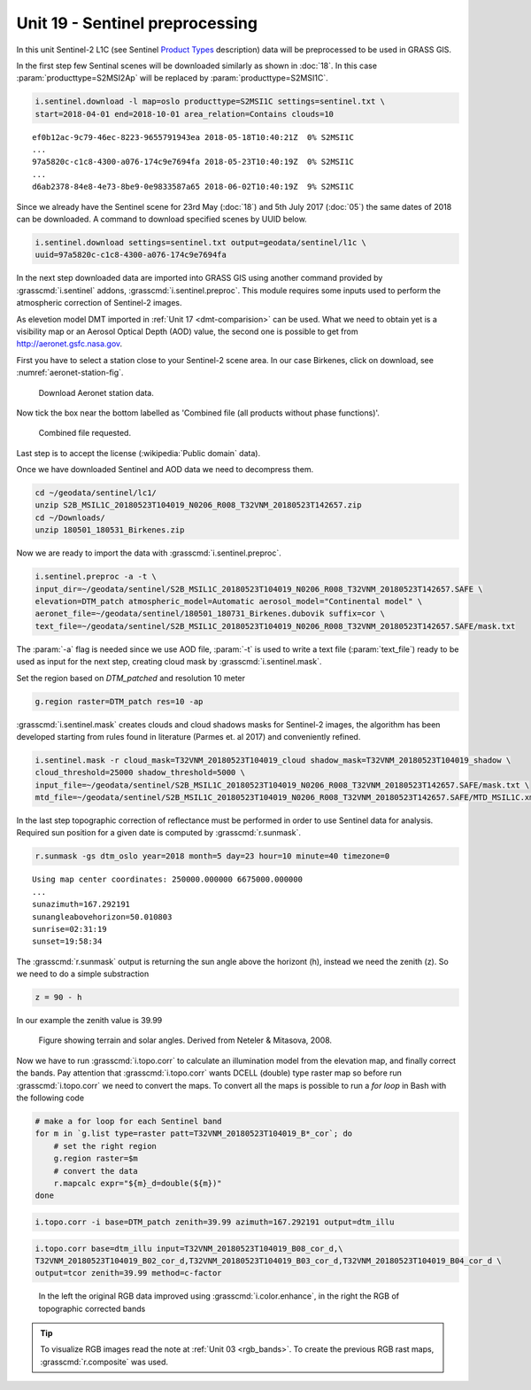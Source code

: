 Unit 19 - Sentinel preprocessing
================================
             
In this unit Sentinel-2 L1C (see Sentinel `Product Types
<https://sentinel.esa.int/web/sentinel/user-guides/sentinel-2-msi/product-types>`__
description) data will be preprocessed to be used in GRASS GIS.

In the first step few Sentinal scenes will be downloaded similarly as
shown in :doc:`18`. In this case :param:`producttype=S2MSI2Ap` will be
replaced by :param:`producttype=S2MSI1C`.

.. code-block:: bash

   i.sentinel.download -l map=oslo producttype=S2MSI1C settings=sentinel.txt \
   start=2018-04-01 end=2018-10-01 area_relation=Contains clouds=10

::

   ef0b12ac-9c79-46ec-8223-9655791943ea 2018-05-18T10:40:21Z  0% S2MSI1C
   ...
   97a5820c-c1c8-4300-a076-174c9e7694fa 2018-05-23T10:40:19Z  0% S2MSI1C
   ...
   d6ab2378-84e8-4e73-8be9-0e9833587a65 2018-06-02T10:40:19Z  9% S2MSI1C

Since we already have the Sentinel scene for 23rd May (:doc:`18`) and
5th July 2017 (:doc:`05`) the same dates of 2018 can be downloaded. A
command to download specified scenes by UUID below.

.. code-block:: bash

   i.sentinel.download settings=sentinel.txt output=geodata/sentinel/l1c \
   uuid=97a5820c-c1c8-4300-a076-174c9e7694fa

In the next step downloaded data are imported into GRASS GIS using
another command provided by :grasscmd:`i.sentinel` addons,
:grasscmd:`i.sentinel.preproc`.  This module requires some inputs used
to perform the atmospheric correction of Sentinel-2 images.

As elevetion model DMT imported in :ref:`Unit 17 <dmt-comparision>`
can be used. What we need to obtain yet is a visibility map or an
Aerosol Optical Depth (AOD) value, the second one is possible to
get from `http://aeronet.gsfc.nasa.gov
<http://aeronet.gsfc.nasa.gov/cgi-bin/webtool_opera_v2_inv>`__.

First you have to select a station close to your Sentinel-2 scene
area. In our case Birkenes, click on download, see
:numref:`aeronet-station-fig`.

.. _aeronet-station-fig:

.. figure:: ../images/units/19/aeronet_station.png

   Download Aeronet station data.
   
Now tick the box near the bottom labelled as 'Combined file (all
products without phase functions)'.

.. figure:: ../images/units/19/aeronet_download.png

   Combined file requested.
   
Last step is to accept the license (:wikipedia:`Public domain` data).

Once we have downloaded Sentinel and AOD data we need to decompress
them.

.. code-block:: bash

   cd ~/geodata/sentinel/lc1/
   unzip S2B_MSIL1C_20180523T104019_N0206_R008_T32VNM_20180523T142657.zip
   cd ~/Downloads/
   unzip 180501_180531_Birkenes.zip

Now we are ready to import the data with :grasscmd:`i.sentinel.preproc`.

.. code-block:: bash

   i.sentinel.preproc -a -t \
   input_dir=~/geodata/sentinel/S2B_MSIL1C_20180523T104019_N0206_R008_T32VNM_20180523T142657.SAFE \
   elevation=DTM_patch atmospheric_model=Automatic aerosol_model="Continental model" \
   aeronet_file=~/geodata/sentinel/180501_180731_Birkenes.dubovik suffix=cor \ 
   text_file=~/geodata/sentinel/S2B_MSIL1C_20180523T104019_N0206_R008_T32VNM_20180523T142657.SAFE/mask.txt
   
The :param:`-a` flag is needed since we use AOD file, :param:`-t` is used
to write a text file (:param:`text_file`) ready to be used as input for
the next step, creating cloud mask by :grasscmd:`i.sentinel.mask`.

Set the region based on `DTM_patched` and resolution 10 meter

.. code-block:: bash

   g.region raster=DTM_patch res=10 -ap

:grasscmd:`i.sentinel.mask` creates clouds and cloud shadows masks for
Sentinel-2 images, the algorithm has been developed starting from
rules found in literature (Parmes et. al 2017) and conveniently
refined.

.. code-block:: bash

   i.sentinel.mask -r cloud_mask=T32VNM_20180523T104019_cloud shadow_mask=T32VNM_20180523T104019_shadow \
   cloud_threshold=25000 shadow_threshold=5000 \
   input_file=~/geodata/sentinel/S2B_MSIL1C_20180523T104019_N0206_R008_T32VNM_20180523T142657.SAFE/mask.txt \
   mtd_file=~/geodata/sentinel/S2B_MSIL1C_20180523T104019_N0206_R008_T32VNM_20180523T142657.SAFE/MTD_MSIL1C.xml
   
In the last step topographic correction of reflectance must be
performed in order to use Sentinel data for analysis. Required sun
position for a given date is computed by :grasscmd:`r.sunmask`.

.. code-block:: bash

   r.sunmask -gs dtm_oslo year=2018 month=5 day=23 hour=10 minute=40 timezone=0
   
::

   Using map center coordinates: 250000.000000 6675000.000000
   ...
   sunazimuth=167.292191
   sunangleabovehorizon=50.010803
   sunrise=02:31:19
   sunset=19:58:34

The :grasscmd:`r.sunmask` output is returning the sun angle above the horizont
(h), instead we need the zenith (z). So we need to do a simple substraction

.. code-block:: math

   z = 90 - h

In our example the zenith value is 39.99 

.. figure:: ../images/units/19/i_topo_corr_angles.png

   Figure showing terrain and solar angles.
   Derived from Neteler & Mitasova, 2008. 

Now we have to run :grasscmd:`i.topo.corr` to calculate an illumination
model from the elevation map, and finally correct the bands. Pay attention that
:grasscmd:`i.topo.corr` wants DCELL (double) type raster map so before run :grasscmd:`i.topo.corr`
we need to convert the maps. To convert all the maps is possible to run a
`for loop` in Bash with the following code

.. code-block:: bash

   # make a for loop for each Sentinel band
   for m in `g.list type=raster patt=T32VNM_20180523T104019_B*_cor`; do 
       # set the right region 
       g.region raster=$m
       # convert the data
       r.mapcalc expr="${m}_d=double(${m})"
   done

.. code-block:: bash

   i.topo.corr -i base=DTM_patch zenith=39.99 azimuth=167.292191 output=dtm_illu
   
.. code-block:: bash

   i.topo.corr base=dtm_illu input=T32VNM_20180523T104019_B08_cor_d,\
   T32VNM_20180523T104019_B02_cor_d,T32VNM_20180523T104019_B03_cor_d,T32VNM_20180523T104019_B04_cor_d \
   output=tcor zenith=39.99 method=c-factor

.. figure:: ../images/units/19/mapswipe.png
   :class: large

   In the left the original RGB data improved using :grasscmd:`i.color.enhance`,
   in the right the RGB of topographic corrected bands

.. tip::
   
   To visualize RGB images read the note at :ref:`Unit 03 <rgb_bands>`.
   To create the previous RGB rast maps, :grasscmd:`r.composite` was used.
